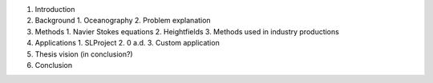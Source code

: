 1. Introduction
2. Background
   1. Oceanography
   2. Problem explanation
3. Methods
   1. Navier Stokes equations
   2. Heightfields
   3. Methods used in industry productions
4. Applications
   1. SLProject
   2. 0 a.d.
   3. Custom application
5. Thesis vision (in conclusion?)
6. Conclusion
